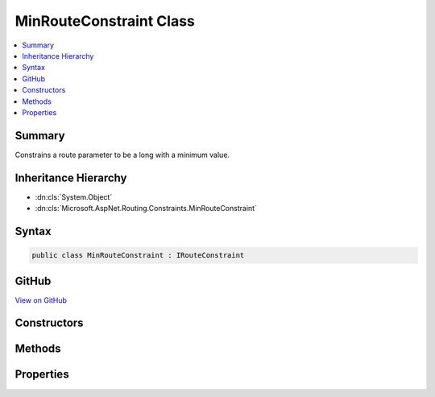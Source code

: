 

MinRouteConstraint Class
========================



.. contents:: 
   :local:



Summary
-------

Constrains a route parameter to be a long with a minimum value.





Inheritance Hierarchy
---------------------


* :dn:cls:`System.Object`
* :dn:cls:`Microsoft.AspNet.Routing.Constraints.MinRouteConstraint`








Syntax
------

.. code-block:: csharp

   public class MinRouteConstraint : IRouteConstraint





GitHub
------

`View on GitHub <https://github.com/aspnet/apidocs/blob/master/aspnet/routing/src/Microsoft.AspNet.Routing/Constraints/MinRouteConstraint.cs>`_





.. dn:class:: Microsoft.AspNet.Routing.Constraints.MinRouteConstraint

Constructors
------------

.. dn:class:: Microsoft.AspNet.Routing.Constraints.MinRouteConstraint
    :noindex:
    :hidden:

    
    .. dn:constructor:: Microsoft.AspNet.Routing.Constraints.MinRouteConstraint.MinRouteConstraint(System.Int64)
    
        
    
        Initializes a new instance of the :any:`Microsoft.AspNet.Routing.Constraints.MinRouteConstraint` class.
    
        
        
        
        :param min: The minimum value allowed for the route parameter.
        
        :type min: System.Int64
    
        
        .. code-block:: csharp
    
           public MinRouteConstraint(long min)
    

Methods
-------

.. dn:class:: Microsoft.AspNet.Routing.Constraints.MinRouteConstraint
    :noindex:
    :hidden:

    
    .. dn:method:: Microsoft.AspNet.Routing.Constraints.MinRouteConstraint.Match(Microsoft.AspNet.Http.HttpContext, Microsoft.AspNet.Routing.IRouter, System.String, System.Collections.Generic.IDictionary<System.String, System.Object>, Microsoft.AspNet.Routing.RouteDirection)
    
        
        
        
        :type httpContext: Microsoft.AspNet.Http.HttpContext
        
        
        :type route: Microsoft.AspNet.Routing.IRouter
        
        
        :type routeKey: System.String
        
        
        :type values: System.Collections.Generic.IDictionary{System.String,System.Object}
        
        
        :type routeDirection: Microsoft.AspNet.Routing.RouteDirection
        :rtype: System.Boolean
    
        
        .. code-block:: csharp
    
           public bool Match(HttpContext httpContext, IRouter route, string routeKey, IDictionary<string, object> values, RouteDirection routeDirection)
    

Properties
----------

.. dn:class:: Microsoft.AspNet.Routing.Constraints.MinRouteConstraint
    :noindex:
    :hidden:

    
    .. dn:property:: Microsoft.AspNet.Routing.Constraints.MinRouteConstraint.Min
    
        
    
        Gets the minimum allowed value of the route parameter.
    
        
        :rtype: System.Int64
    
        
        .. code-block:: csharp
    
           public long Min { get; }
    

